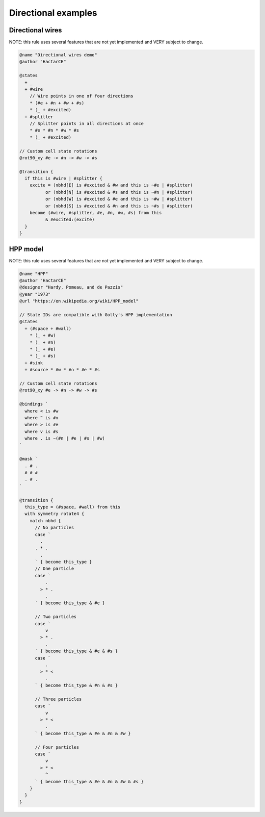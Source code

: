 .. _directional-examples:

********************
Directional examples
********************

Directional wires
=================

NOTE: this rule uses several features that are not yet implemented and VERY subject to change.

.. code-block::

  @name "Directional wires demo"
  @author "HactarCE"

  @states
    + _
    + #wire
      // Wire points in one of four directions
      * (#e + #n + #w + #s)
      * (_ + #excited)
    + #splitter
      // Splitter points in all directions at once
      * #e * #n * #w * #s
      * (_ + #excited)

  // Custom cell state rotations
  @rot90_xy #e -> #n -> #w -> #s

  @transition {
    if this is #wire | #splitter {
      excite = (nbhd[E] is #excited & #w and this is ~#e | #splitter)
            or (nbhd[N] is #excited & #s and this is ~#n | #splitter)
            or (nbhd[W] is #excited & #e and this is ~#w | #splitter)
            or (nbhd[S] is #excited & #n and this is ~#s | #splitter)
      become (#wire, #splitter, #e, #n, #w, #s) from this
            & #excited:(excite)
    }
  }

HPP model
=========

NOTE: this rule uses several features that are not yet implemented and VERY subject to change.

.. code-block::

  @name "HPP"
  @author "HactarCE"
  @designer "Hardy, Pomeau, and de Pazzis"
  @year "1973"
  @url "https://en.wikipedia.org/wiki/HPP_model"

  // State IDs are compatible with Golly's HPP implementation
  @states
    + (#space + #wall)
      * (_ + #w)
      * (_ + #n)
      * (_ + #e)
      * (_ + #s)
    + #sink
    + #source * #w * #n * #e * #s

  // Custom cell state rotations
  @rot90_xy #e -> #n -> #w -> #s

  @bindings `
    where < is #w
    where ^ is #n
    where > is #e
    where v is #s
    where . is ~(#n | #e | #s | #w)
  `

  @mask `
    . # .
    # # #
    . # .
  `

  @transition {
    this_type = (#space, #wall) from this
    with symmetry rotate4 {
      match nbhd {
        // No particles
        case `
          .
        . * .
          .
        ` { become this_type }
        // One particle
        case `
            .
          > * .
            .
        ` { become this_type & #e }

        // Two particles
        case `
            v
          > * .
            .
        ` { become this_type & #e & #s }
        case `
            .
          > * <
            .
        ` { become this_type & #n & #s }

        // Three particles
        case `
            v
          > * <
            .
        ` { become this_type & #e & #n & #w }

        // Four particles
        case `
            v
          > * <
            ^
        ` { become this_type & #e & #n & #w & #s }
      }
    }
  }
